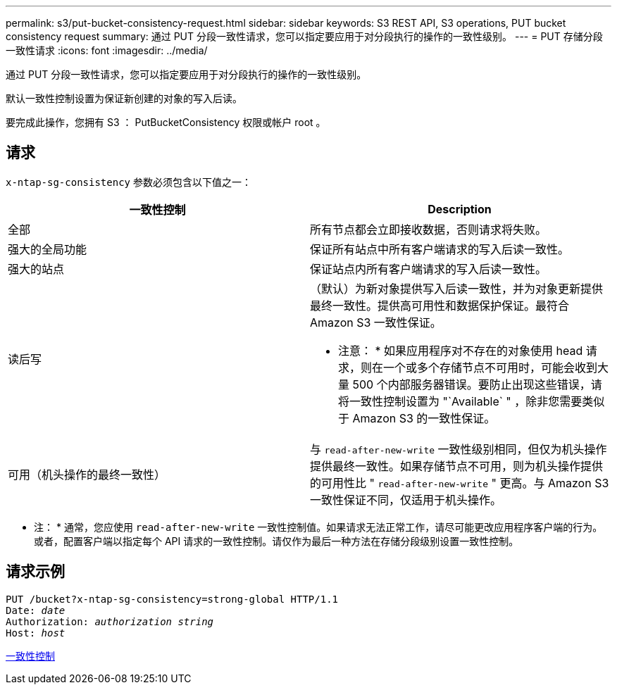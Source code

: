 ---
permalink: s3/put-bucket-consistency-request.html 
sidebar: sidebar 
keywords: S3 REST API, S3 operations, PUT bucket consistency request 
summary: 通过 PUT 分段一致性请求，您可以指定要应用于对分段执行的操作的一致性级别。 
---
= PUT 存储分段一致性请求
:icons: font
:imagesdir: ../media/


[role="lead"]
通过 PUT 分段一致性请求，您可以指定要应用于对分段执行的操作的一致性级别。

默认一致性控制设置为保证新创建的对象的写入后读。

要完成此操作，您拥有 S3 ： PutBucketConsistency 权限或帐户 root 。



== 请求

`x-ntap-sg-consistency` 参数必须包含以下值之一：

|===
| 一致性控制 | Description 


 a| 
全部
 a| 
所有节点都会立即接收数据，否则请求将失败。



 a| 
强大的全局功能
 a| 
保证所有站点中所有客户端请求的写入后读一致性。



 a| 
强大的站点
 a| 
保证站点内所有客户端请求的写入后读一致性。



 a| 
读后写
 a| 
（默认）为新对象提供写入后读一致性，并为对象更新提供最终一致性。提供高可用性和数据保护保证。最符合 Amazon S3 一致性保证。

* 注意： * 如果应用程序对不存在的对象使用 head 请求，则在一个或多个存储节点不可用时，可能会收到大量 500 个内部服务器错误。要防止出现这些错误，请将一致性控制设置为 "`Available` " ，除非您需要类似于 Amazon S3 的一致性保证。



 a| 
可用（机头操作的最终一致性）
 a| 
与 `read-after-new-write` 一致性级别相同，但仅为机头操作提供最终一致性。如果存储节点不可用，则为机头操作提供的可用性比 " `read-after-new-write` " 更高。与 Amazon S3 一致性保证不同，仅适用于机头操作。

|===
* 注： * 通常，您应使用 `read-after-new-write` 一致性控制值。如果请求无法正常工作，请尽可能更改应用程序客户端的行为。或者，配置客户端以指定每个 API 请求的一致性控制。请仅作为最后一种方法在存储分段级别设置一致性控制。



== 请求示例

[source, subs="specialcharacters,quotes"]
----
PUT /bucket?x-ntap-sg-consistency=strong-global HTTP/1.1
Date: _date_
Authorization: _authorization string_
Host: _host_
----
xref:consistency-controls.adoc[一致性控制]
